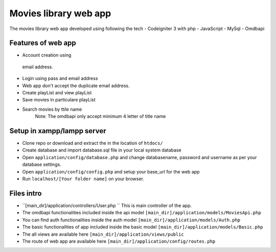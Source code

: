 ###################
Movies library web app
###################

The movies library web app developed using following the tech
- Codeigniter 3 with php
- JavaScript
- MySql
- Omdbapi

*******************
Features of web app
*******************
- Account creation using
 email address.
- Login using pass and email address
- Web app don't accept the duplicate email address.
- Create playList and view playList
- Save movies in particulare playList
- Search movies by ttile name
    Note: The omdbapi only accept minimum 4 letter of title name 

**************************
Setup in xampp/lampp server
**************************
- Clone repo or download and extract the in the location of ``htdocs/``
- Create database and import database.sql file in your local system database
- Open ``application/config/database.php`` and change databasename, password and username as per your database settings.
- Open ``application/config/config.php`` and setup your base_url for the web app
- Run ``localhost/[Your folder name]`` on your browser.

**************************
Files intro
**************************
- ``[main_dir]/application/controllers/User.php `` This is main controller of the app.
- The omdbapi functionalities included inside the api model ``[main_dir]/application/models/MoviesApi.php``
- You can find auth functionalities inside the auth model ``[main_dir]/application/models/Auth.php``
- The basic functionalities of app included inside the basic model ``[main_dir]/application/models/Basic.php`` 
- The all views are available here  ``[main_dir]/application/views/public``
- The route of web app are available here ``[main_dir]/application/config/routes.php``

